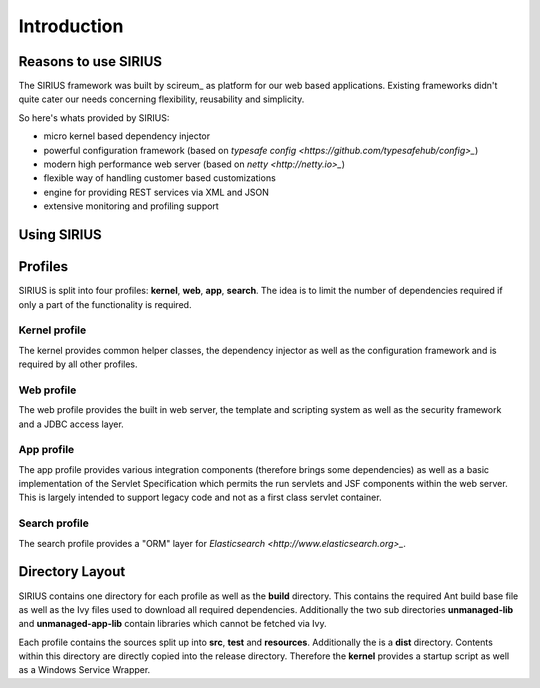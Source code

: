 Introduction
============

Reasons to use SIRIUS
---------------------

The SIRIUS framework was built by scireum_ as platform for our web based applications. Existing frameworks didn't quite
cater our needs concerning flexibility, reusability and simplicity.

.. _scireum GmbH: http://www.scireum.de

So here's whats provided by SIRIUS:

* micro kernel based dependency injector
* powerful configuration framework (based on `typesafe config <https://github.com/typesafehub/config>_`)
* modern high performance web server (based on `netty <http://netty.io>_`)
* flexible way of handling customer based customizations
* engine for providing REST services via XML and JSON
* extensive monitoring and profiling support

Using SIRIUS
------------

Profiles
--------

SIRIUS is split into four profiles: **kernel**, **web**, **app**, **search**. The idea is to limit the number of
dependencies required if only a part of the functionality is required.

Kernel profile
^^^^^^^^^^^^^^
The kernel provides common helper classes, the dependency injector as well as the configuration framework and is
required by all other profiles.

Web profile
^^^^^^^^^^^
The web profile provides the built in web server, the template and scripting system as well as the security framework
and a JDBC access layer.

App profile
^^^^^^^^^^^
The app profile provides various integration components (therefore brings some dependencies) as well as a basic
implementation of the Servlet Specification which permits the run servlets and JSF components within the
web server. This is largely intended to support legacy code and not as a first class servlet container.

Search profile
^^^^^^^^^^^^^^
The search profile provides a "ORM" layer for `Elasticsearch <http://www.elasticsearch.org>_`.

Directory Layout
----------------

SIRIUS contains one directory for each profile as well as the **build** directory. This contains the required Ant
build base file as well as the Ivy files used to download all required dependencies. Additionally the two sub
directories **unmanaged-lib** and **unmanaged-app-lib** contain libraries which cannot be fetched via Ivy.

Each profile contains the sources split up into **src**, **test** and **resources**. Additionally the is a **dist**
directory. Contents within this directory are directly copied into the release directory. Therefore the **kernel**
provides a startup script as well as a Windows Service Wrapper.